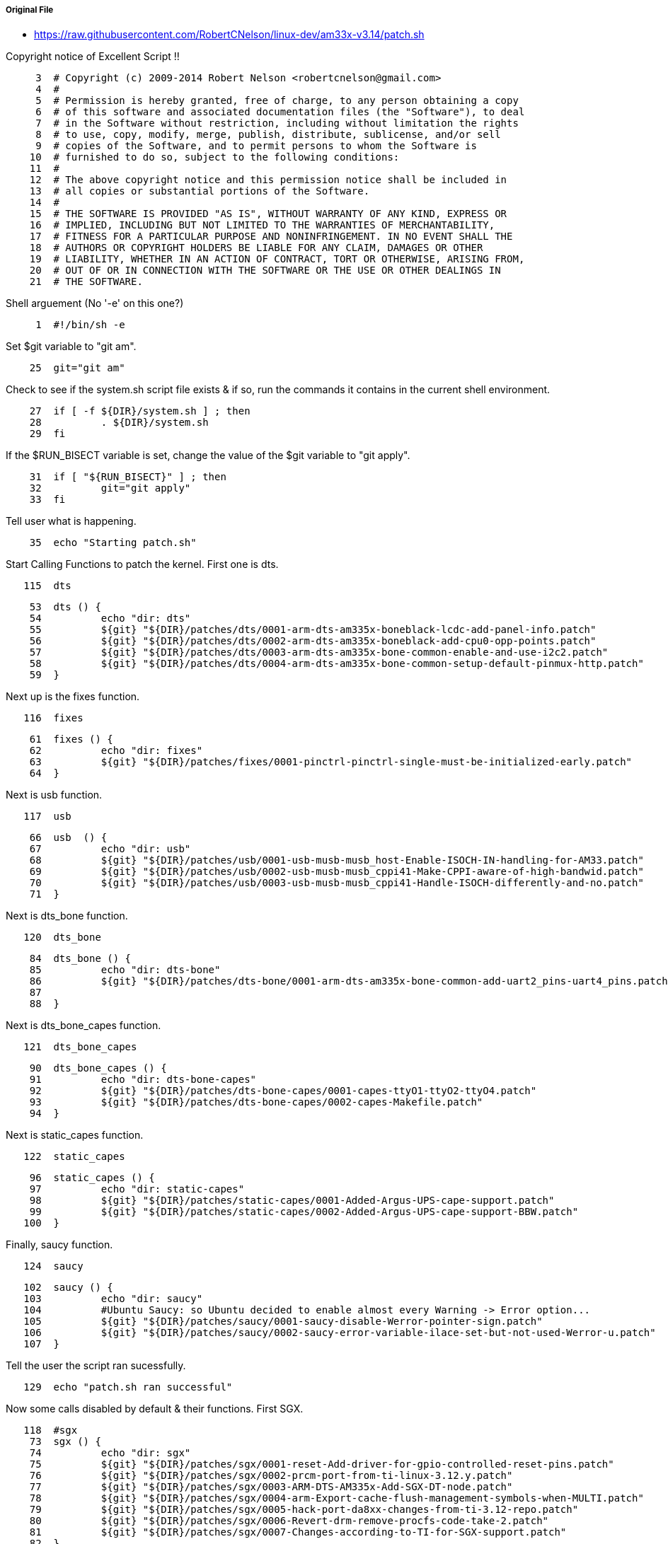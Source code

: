 ===== Original File
* https://raw.githubusercontent.com/RobertCNelson/linux-dev/am33x-v3.14/patch.sh

Copyright notice of Excellent Script !!
[source, sh]
----
     3	# Copyright (c) 2009-2014 Robert Nelson <robertcnelson@gmail.com>
     4	#
     5	# Permission is hereby granted, free of charge, to any person obtaining a copy
     6	# of this software and associated documentation files (the "Software"), to deal
     7	# in the Software without restriction, including without limitation the rights
     8	# to use, copy, modify, merge, publish, distribute, sublicense, and/or sell
     9	# copies of the Software, and to permit persons to whom the Software is
    10	# furnished to do so, subject to the following conditions:
    11	#
    12	# The above copyright notice and this permission notice shall be included in
    13	# all copies or substantial portions of the Software.
    14	#
    15	# THE SOFTWARE IS PROVIDED "AS IS", WITHOUT WARRANTY OF ANY KIND, EXPRESS OR
    16	# IMPLIED, INCLUDING BUT NOT LIMITED TO THE WARRANTIES OF MERCHANTABILITY,
    17	# FITNESS FOR A PARTICULAR PURPOSE AND NONINFRINGEMENT. IN NO EVENT SHALL THE
    18	# AUTHORS OR COPYRIGHT HOLDERS BE LIABLE FOR ANY CLAIM, DAMAGES OR OTHER
    19	# LIABILITY, WHETHER IN AN ACTION OF CONTRACT, TORT OR OTHERWISE, ARISING FROM,
    20	# OUT OF OR IN CONNECTION WITH THE SOFTWARE OR THE USE OR OTHER DEALINGS IN
    21	# THE SOFTWARE.
----
Shell arguement (No '-e' on this one?)
[source,sh]
----
     1	#!/bin/sh -e
----
Set $git variable to "git am".
[source,sh]
----
    25	git="git am"
----
Check to see if the system.sh script file exists & if so, run the commands it contains in the current shell environment.
[source,sh]
----
    27	if [ -f ${DIR}/system.sh ] ; then
    28		. ${DIR}/system.sh
    29	fi
----
If the $RUN_BISECT variable is set, change the value of the $git variable to "git apply".
[source,sh]
----
    31	if [ "${RUN_BISECT}" ] ; then
    32		git="git apply"
    33	fi
----
Tell user what is happening.
[source,sh]
----
    35	echo "Starting patch.sh"
----
Start Calling Functions to patch the kernel.  First one is dts.
[source,sh]
----
   115	dts
----

[source,sh]
----   
    53	dts () {
    54		echo "dir: dts"
    55		${git} "${DIR}/patches/dts/0001-arm-dts-am335x-boneblack-lcdc-add-panel-info.patch"
    56		${git} "${DIR}/patches/dts/0002-arm-dts-am335x-boneblack-add-cpu0-opp-points.patch"
    57		${git} "${DIR}/patches/dts/0003-arm-dts-am335x-bone-common-enable-and-use-i2c2.patch"
    58		${git} "${DIR}/patches/dts/0004-arm-dts-am335x-bone-common-setup-default-pinmux-http.patch"
    59	}
----
Next up is the fixes function.
[source,sh]
----
   116	fixes
----

[source,sh]
----
    61	fixes () {
    62		echo "dir: fixes"
    63		${git} "${DIR}/patches/fixes/0001-pinctrl-pinctrl-single-must-be-initialized-early.patch"
    64	}
----
Next is usb function.
[source,sh]
----
   117	usb
----

[source,sh]
----
    66	usb  () {
    67		echo "dir: usb"
    68		${git} "${DIR}/patches/usb/0001-usb-musb-musb_host-Enable-ISOCH-IN-handling-for-AM33.patch"
    69		${git} "${DIR}/patches/usb/0002-usb-musb-musb_cppi41-Make-CPPI-aware-of-high-bandwid.patch"
    70		${git} "${DIR}/patches/usb/0003-usb-musb-musb_cppi41-Handle-ISOCH-differently-and-no.patch"
    71	}
----
Next is dts_bone function.
[source,sh]
----
   120	dts_bone
----

[source,sh]
----
    84	dts_bone () {
    85		echo "dir: dts-bone"
    86		${git} "${DIR}/patches/dts-bone/0001-arm-dts-am335x-bone-common-add-uart2_pins-uart4_pins.patch"
    87	
    88	}
----
Next is dts_bone_capes function.
[source,sh]
----
   121	dts_bone_capes
----

[source,sh]
----
    90	dts_bone_capes () {
    91		echo "dir: dts-bone-capes"
    92		${git} "${DIR}/patches/dts-bone-capes/0001-capes-ttyO1-ttyO2-ttyO4.patch"
    93		${git} "${DIR}/patches/dts-bone-capes/0002-capes-Makefile.patch"
    94	}
----
Next is static_capes function.
[source,sh]
----
   122	static_capes
----

[source,sh]
----
    96	static_capes () {
    97		echo "dir: static-capes"
    98		${git} "${DIR}/patches/static-capes/0001-Added-Argus-UPS-cape-support.patch"
    99		${git} "${DIR}/patches/static-capes/0002-Added-Argus-UPS-cape-support-BBW.patch"
   100	}
----
Finally, saucy function.
[source,sh]
----
   124	saucy
----

[source,sh]
----
   102	saucy () {
   103		echo "dir: saucy"
   104		#Ubuntu Saucy: so Ubuntu decided to enable almost every Warning -> Error option...
   105		${git} "${DIR}/patches/saucy/0001-saucy-disable-Werror-pointer-sign.patch"
   106		${git} "${DIR}/patches/saucy/0002-saucy-error-variable-ilace-set-but-not-used-Werror-u.patch"
   107	}
----
Tell the user the script ran sucessfully.
[source,sh]
----
   129	echo "patch.sh ran successful"
----
Now some calls disabled by default & their functions.  First SGX.
[source,sh]
----
   118	#sgx
    73	sgx () {
    74		echo "dir: sgx"
    75		${git} "${DIR}/patches/sgx/0001-reset-Add-driver-for-gpio-controlled-reset-pins.patch"
    76		${git} "${DIR}/patches/sgx/0002-prcm-port-from-ti-linux-3.12.y.patch"
    77		${git} "${DIR}/patches/sgx/0003-ARM-DTS-AM335x-Add-SGX-DT-node.patch"
    78		${git} "${DIR}/patches/sgx/0004-arm-Export-cache-flush-management-symbols-when-MULTI.patch"
    79		${git} "${DIR}/patches/sgx/0005-hack-port-da8xx-changes-from-ti-3.12-repo.patch"
    80		${git} "${DIR}/patches/sgx/0006-Revert-drm-remove-procfs-code-take-2.patch"
    81		${git} "${DIR}/patches/sgx/0007-Changes-according-to-TI-for-SGX-support.patch"
    82	}
----
Function rt.
[source,sh]
----
   127	#rt
   109	rt () {
   110		echo "dir: rt"
   111		${git} "${DIR}/patches/rt/0001-rt-3.14-patchset.patch"
   112	}
----
These are some other functions that are defined, but not used.
[source,sh]
----
    37	git_add () {
    38		git add .
    39		git commit -a -m 'testing patchset'
    40	}
    41	
    42	start_cleanup () {
    43		git="git am --whitespace=fix"
    44	}
    45	
    46	cleanup () {
    47		if [ "${number}" ] ; then
    48			git format-patch -${number} -o ${DIR}/patches/
    49		fi
    50		exit
    51	}
----